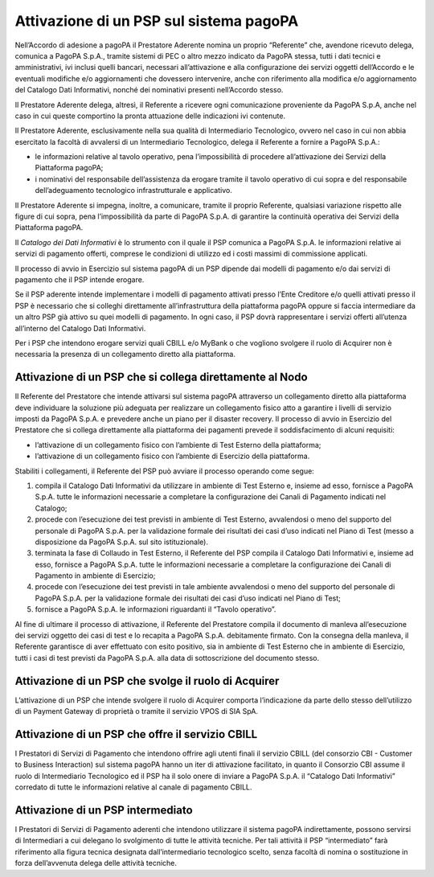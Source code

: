 Attivazione di un PSP sul sistema pagoPA
========================================

Nell’Accordo di adesione a pagoPA il Prestatore Aderente nomina un
proprio “Referente” che, avendone ricevuto delega, comunica a PagoPA
S.p.A., tramite sistemi di PEC o altro mezzo indicato da PagoPA stessa,
tutti i dati tecnici e amministrativi, ivi inclusi quelli bancari,
necessari all’attivazione e alla configurazione dei servizi oggetti
dell’Accordo e le eventuali modifiche e/o aggiornamenti che dovessero
intervenire, anche con riferimento alla modifica e/o aggiornamento del
Catalogo Dati Informativi, nonché dei nominativi presenti nell’Accordo
stesso.

Il Prestatore Aderente delega, altresì, il Referente a ricevere ogni
comunicazione proveniente da PagoPA S.p.A, anche nel caso in cui queste
comportino la pronta attuazione delle indicazioni ivi contenute.

Il Prestatore Aderente, esclusivamente nella sua qualità di
Intermediario Tecnologico, ovvero nel caso in cui non abbia esercitato
la facoltà di avvalersi di un Intermediario Tecnologico, delega il
Referente a fornire a PagoPA S.p.A.:

-  le informazioni relative al tavolo operativo, pena l’impossibilità di
   procedere all’attivazione dei Servizi della Piattaforma pagoPA;
-  i nominativi del responsabile dell’assistenza da erogare tramite il
   tavolo operativo di cui sopra e del responsabile dell’adeguamento
   tecnologico infrastrutturale e applicativo.

Il Prestatore Aderente si impegna, inoltre, a comunicare, tramite il
proprio Referente, qualsiasi variazione rispetto alle figure di cui
sopra, pena l’impossibilità da parte di PagoPA S.p.A. di garantire la
continuità operativa dei Servizi della Piattaforma pagoPA.

Il *Catalogo dei Dati Informativi* è lo strumento con il quale il PSP
comunica a PagoPA S.p.A. le informazioni relative ai servizi di
pagamento offerti, comprese le condizioni di utilizzo ed i costi massimi
di commissione applicati.

Il processo di avvio in Esercizio sul sistema pagoPA di un PSP dipende
dai modelli di pagamento e/o dai servizi di pagamento che il PSP intende
erogare.

Se il PSP aderente intende implementare i modelli di pagamento attivati
presso l’Ente Creditore e/o quelli attivati presso il PSP è necessario
che si colleghi direttamente all’infrastruttura della piattaforma pagoPA
oppure si faccia intermediare da un altro PSP già attivo su quei modelli
di pagamento. In ogni caso, il PSP dovrà rappresentare i servizi offerti
all’utenza all’interno del Catalogo Dati Informativi.

Per i PSP che intendono erogare servizi quali CBILL e/o MyBank o che
vogliono svolgere il ruolo di Acquirer non è necessaria la presenza di
un collegamento diretto alla piattaforma.

Attivazione di un PSP che si collega direttamente al Nodo
---------------------------------------------------------

Il Referente del Prestatore che intende attivarsi sul sistema pagoPA
attraverso un collegamento diretto alla piattaforma deve individuare la
soluzione più adeguata per realizzare un collegamento fisico atto a
garantire i livelli di servizio imposti da PagoPA S.p.A. e prevedere
anche un piano per il disaster recovery. Il processo di avvio in
Esercizio del Prestatore che si collega direttamente alla piattaforma
dei pagamenti prevede il soddisfacimento di alcuni requisiti:

-  l’attivazione di un collegamento fisico con l’ambiente di Test
   Esterno della piattaforma;
-  l’attivazione di un collegamento fisico con l’ambiente di Esercizio
   della piattaforma.

Stabiliti i collegamenti, il Referente del PSP può avviare il processo
operando come segue:

1. compila il Catalogo Dati Informativi da utilizzare in ambiente di
   Test Esterno e, insieme ad esso, fornisce a PagoPA S.p.A. tutte le
   informazioni necessarie a completare la configurazione dei Canali di
   Pagamento indicati nel Catalogo;
2. procede con l’esecuzione dei test previsti in ambiente di Test
   Esterno, avvalendosi o meno del supporto del personale di PagoPA
   S.p.A. per la validazione formale dei risultati dei casi d’uso
   indicati nel Piano di Test (messo a disposizione da PagoPA S.p.A. sul
   sito istituzionale).
3. terminata la fase di Collaudo in Test Esterno, il Referente del PSP
   compila il Catalogo Dati Informativi e, insieme ad esso, fornisce a
   PagoPA S.p.A. tutte le informazioni necessarie a completare la
   configurazione dei Canali di Pagamento in ambiente di Esercizio;
4. procede con l’esecuzione dei test previsti in tale ambiente
   avvalendosi o meno del supporto del personale di PagoPA S.p.A. per la
   validazione formale dei risultati dei casi d’uso indicati nel Piano
   di Test;
5. fornisce a PagoPA S.p.A. le informazioni riguardanti il “Tavolo
   operativo”.

Al fine di ultimare il processo di attivazione, il Referente del
Prestatore compila il documento di manleva all’esecuzione dei servizi
oggetto dei casi di test e lo recapita a PagoPA S.p.A. debitamente
firmato. Con la consegna della manleva, il Referente garantisce di aver
effettuato con esito positivo, sia in ambiente di Test Esterno che in
ambiente di Esercizio, tutti i casi di test previsti da PagoPA S.p.A.
alla data di sottoscrizione del documento stesso.

Attivazione di un PSP che svolge il ruolo di Acquirer
-----------------------------------------------------

L’attivazione di un PSP che intende svolgere il ruolo di Acquirer
comporta l’indicazione da parte dello stesso dell’utilizzo di un Payment
Gateway di proprietà o tramite il servizio VPOS di SIA SpA.

Attivazione di un PSP che offre il servizio CBILL
-------------------------------------------------

I Prestatori di Servizi di Pagamento che intendono offrire agli utenti
finali il servizio CBILL (del consorzio CBI - Customer to Business
Interaction) sul sistema pagoPA hanno un iter di attivazione facilitato,
in quanto il Consorzio CBI assume il ruolo di Intermediario Tecnologico
ed il PSP ha il solo onere di inviare a PagoPA S.p.A. il “Catalogo Dati
Informativi” corredato di tutte le informazioni relative al canale di
pagamento CBILL.

Attivazione di un PSP intermediato
----------------------------------

I Prestatori di Servizi di Pagamento aderenti che intendono utilizzare
il sistema pagoPA indirettamente, possono servirsi di Intermediari a cui
delegano lo svolgimento di tutte le attività tecniche. Per tali attività
il PSP “intermediato” farà riferimento alla figura tecnica designata
dall’intermediario tecnologico scelto, senza facoltà di nomina o
sostituzione in forza dell’avvenuta delega delle attività tecniche.
